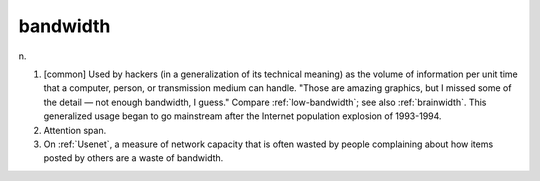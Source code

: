 .. _bandwidth:

============================================================
bandwidth
============================================================

n\.

1.
   [common] Used by hackers (in a generalization of its technical meaning) as the volume of information per unit time that a computer, person, or transmission medium can handle.
   "Those are amazing graphics, but I missed some of the detail — not enough bandwidth, I guess."
   Compare :ref:`low-bandwidth`\; see also :ref:`brainwidth`\.
   This generalized usage began to go mainstream after the Internet population explosion of 1993-1994.

2.
   Attention span.

3.
   On :ref:`Usenet`\, a measure of network capacity that is often wasted by people complaining about how items posted by others are a waste of bandwidth.

